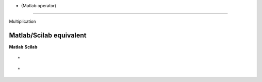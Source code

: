 


* (Matlab operator)
===================

Multiplication



Matlab/Scilab equivalent
~~~~~~~~~~~~~~~~~~~~~~~~
**Matlab** **Scilab**

::

    *



::

    *




